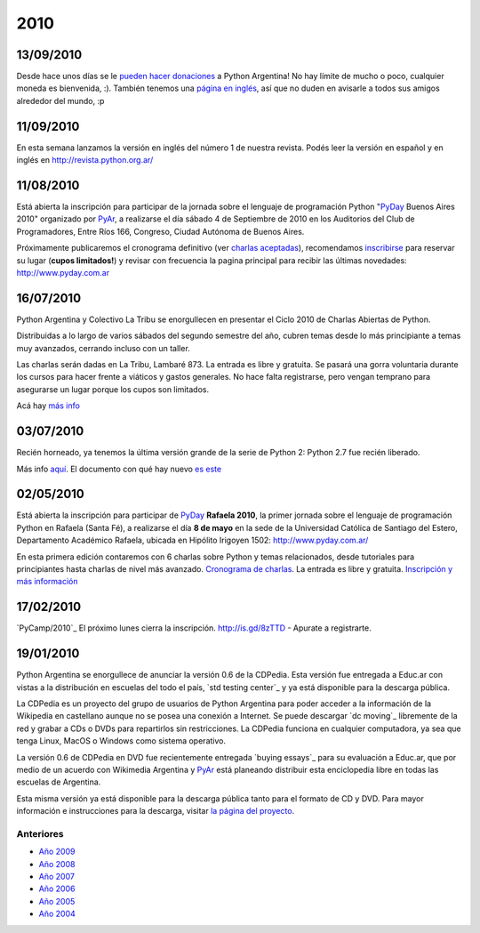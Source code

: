 
2010
====

13/09/2010
::::::::::

Desde hace unos días se le `pueden hacer donaciones`_ a Python Argentina! No hay límite de mucho o poco, cualquier moneda es bienvenida, :). También tenemos una `página en inglés`_, así que no duden en avisarle a todos sus amigos alrededor del mundo, :p

11/09/2010
::::::::::

En esta semana lanzamos la versión en inglés del número 1 de nuestra revista. Podés leer la versión en español y en inglés en http://revista.python.org.ar/

11/08/2010
::::::::::

Está abierta la inscripción para participar de la jornada sobre el lenguaje de programación Python "PyDay_ Buenos Aires 2010" organizado por PyAr_, a realizarse el día sábado 4 de Septiembre de 2010 en los Auditorios del Club de Programadores, Entre Ríos 166, Congreso, Ciudad Autónoma de Buenos Aires.

Próximamente publicaremos el cronograma definitivo (ver `charlas aceptadas`_), recomendamos inscribirse_ para reservar su lugar (**cupos limitados!**)  y revisar con frecuencia la pagina principal para recibir las últimas novedades: http://www.pyday.com.ar

16/07/2010
::::::::::

Python Argentina y Colectivo La Tribu se enorgullecen en presentar el Ciclo 2010 de Charlas Abiertas de Python.

Distribuidas a lo largo de varios sábados del segundo semestre del año, cubren temas desde lo más principiante a temas muy avanzados, cerrando incluso con un taller.

Las charlas serán dadas en La Tribu, Lambaré 873. La entrada es libre y gratuita. Se pasará una gorra voluntaria durante los cursos para hacer frente a viáticos y gastos generales. No hace falta registrarse, pero vengan temprano para asegurarse un lugar porque los cupos son limitados.

Acá hay `más info`_

03/07/2010
::::::::::

Recién horneado, ya tenemos la última versión grande de la serie de Python 2: Python 2.7 fue recién liberado.

Más info `aquí`_. El documento con qué hay nuevo `es este`_

.. ULTIMAS_END

02/05/2010
::::::::::

Está abierta la inscripción para participar de PyDay_ **Rafaela 2010**, la primer jornada sobre el lenguaje de programación Python en Rafaela (Santa Fé),  a realizarse el día **8 de mayo** en la sede de la Universidad Católica de Santiago del Estero, Departamento Académico Rafaela, ubicada en Hipólito Irigoyen 1502: http://www.pyday.com.ar/

En esta primera edición contaremos con 6 charlas sobre Python y temas relacionados, desde tutoriales para principiantes hasta charlas de nivel más avanzado. `Cronograma de charlas`_. La entrada es libre y gratuita. `Inscripción y más información`_

17/02/2010
::::::::::

`PyCamp/2010`_ El próximo lunes cierra la inscripción.  http://is.gd/8zTTD - Apurate a registrarte.

19/01/2010
::::::::::

Python Argentina se enorgullece de anunciar la versión 0.6 de la CDPedia.  Esta versión fue entregada a Educ.ar con vistas a la distribución en escuelas del todo el país, `std testing center`_ y ya está disponible para la descarga pública.

La CDPedia es un proyecto del grupo de usuarios de Python Argentina para poder acceder a la información de la Wikipedia en castellano aunque no se posea una conexión a Internet.  Se puede descargar `dc moving`_ libremente de la red y grabar a CDs o DVDs para repartirlos sin restricciones.  La CDPedia funciona en cualquier computadora, ya sea que tenga Linux, MacOS o Windows como sistema operativo.

La versión 0.6 de CDPedia en DVD fue recientemente entregada `buying essays`_ para su evaluación a Educ.ar, que por medio de un acuerdo con Wikimedia Argentina y PyAr_ está planeando distribuir esta enciclopedia libre en todas las escuelas de Argentina.

Esta misma versión ya está disponible para la descarga pública tanto para el formato de CD y DVD.  Para mayor información e instrucciones para la descarga, visitar `la página del proyecto`_.

Anteriores
----------

* `Año 2009`_

* `Año 2008`_

* `Año 2007`_

* `Año 2006`_

* `Año 2005`_

* `Año 2004`_

.. ############################################################################

.. _pueden hacer donaciones: http://python.org.ar/pyar/Donaciones

.. _página en inglés: http://python.org.ar/pyar/Donations

.. _charlas aceptadas: http://www.web2py.com.ar/buenosaires2010/activity/accepted

.. _inscribirse: http://www.web2py.com.ar/buenosaires2010/user/register

.. _más info: CharlasAbiertas2010

.. _aquí: http://python.org/download/releases/2.7/

.. _es este: http://docs.python.org/dev/whatsnew/2.7.html

.. _Cronograma de charlas: http://www.pyday.com.ar/rafaela2010/conference/schedule

.. _Inscripción y más información: http://www.pyday.com.ar/rafaela2010/default/register

.. _la página del proyecto: http://python.org.ar/pyar/Proyectos/CDPedia

.. _Año 2004: /pages/Noticias/2004
.. _Año 2005: /pages/Noticias/2005
.. _Año 2006: /pages/Noticias/2006
.. _Año 2007: /pages/Noticias/2007
.. _Año 2008: /pages/Noticias/2008
.. _Año 2009: /pages/Noticias/2009






.. _pyday: /pages/pyday
.. _pyar: /pages/pyar
